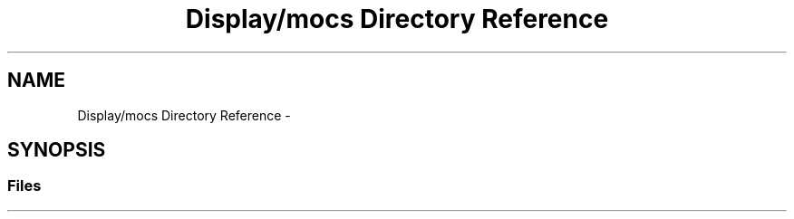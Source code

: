 .TH "Display/mocs Directory Reference" 3 "Wed Apr 20 2016" "Incendie" \" -*- nroff -*-
.ad l
.nh
.SH NAME
Display/mocs Directory Reference \- 
.SH SYNOPSIS
.br
.PP
.SS "Files"

.in +1c
.in -1c
